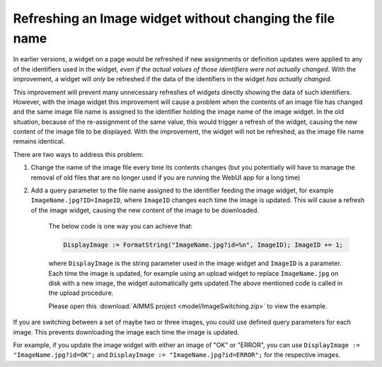 Refreshing an Image widget without changing the file name
=========================================================

In earlier versions, a widget on a page would be refreshed if new assignments or definition updates were applied to any of the identifiers used in the widget, *even if the actual values of those identifiers were not actually changed*. With the improvement, a widget will *only* be refreshed if the data of the identifiers in the widget *has actually changed*.

This improvement will prevent many unnecessary refreshes of widgets directly showing the data of such identifiers. However, with the image widget this improvement will cause a problem when the contents of an image file has changed and the same image file name is assigned to the identifier holding the image name of the image widget. In the old situation, because of the re-assignment of the same value, this would trigger a refresh of the widget, causing the new content of the image file to be displayed. With the improvement, the widget will not be refreshed, as the image file name remains identical.

There are two ways to address this problem:

#. Change the name of the image file every time its contents changes (but you potentially will have to manage the removal of old files that are no longer used if you are running the WebUI app for a long time)
#. Add a query parameter to the file name assigned to the identifier feeding the image widget, for example ``ImageName.jpg?ID=ImageID``, where ``ImageID`` changes each time the image is updated. This will cause a refresh of the image widget, causing the new content of the image to be downloaded.
   
    The below code is one way you can achieve that:

    .. code:: 
        
        DisplayImage := FormatString("ImageName.jpg?id=%n", ImageID); ImageID += 1;

    where ``DisplayImage`` is the string parameter used in the image widget and ``ImageID`` is a parameter. Each time the image is updated, for example using an upload widget to replace ``ImageName.jpg`` on disk with a new image, the widget automatically gets updated.The above mentioned code is called in the upload procedure.

    Please open this :download:`AIMMS project <model/ImageSwitching.zip>` to view the example.

If you are switching between a set of maybe two or three images, you could use defined query parameters for each image. This prevents downloading the image each time the image is updated.

For example, if you update the image widget with either an image of "OK" or "ERROR", you can use ``DisplayImage := "ImageName.jpg?id=OK";`` and ``DisplayImage := "ImageName.jpg?id=ERROR";`` for the respective images.
